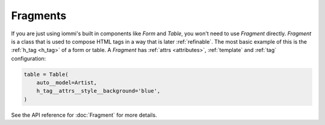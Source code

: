 .. _fragments:

Fragments
---------

If you are just using iommi's built in components like `Form` and `Table`, you won't need to use `Fragment` directly. `Fragment` is a class that is used to compose HTML tags in a way that is later :ref:`refinable`. The most basic example of this is the :ref:`h_tag <h_tag>` of a form or table. A `Fragment` has :ref:`attrs <attributes>`, :ref:`template` and :ref:`tag` configuration:



.. code-block:: python

    table = Table(
        auto__model=Artist,
        h_tag__attrs__style__background='blue',
    )

.. raw:: html

    <div class="iframe_collapse" onclick="toggle('97790766-908b-4a2c-b340-ff9e174d62f9', this)">▼ Hide result</div>
    <iframe id="97790766-908b-4a2c-b340-ff9e174d62f9" src="doc_includes/fragments/test_fragment.html" style="background: white; display: ; width: 100%; min-height: 100px; border: 1px solid gray;"></iframe>

See the API reference for :doc:`Fragment` for more details.

